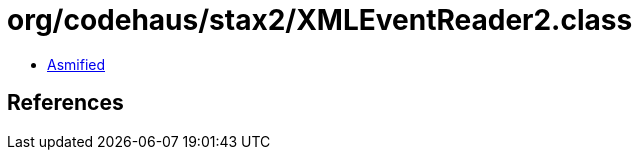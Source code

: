 = org/codehaus/stax2/XMLEventReader2.class

 - link:XMLEventReader2-asmified.java[Asmified]

== References

